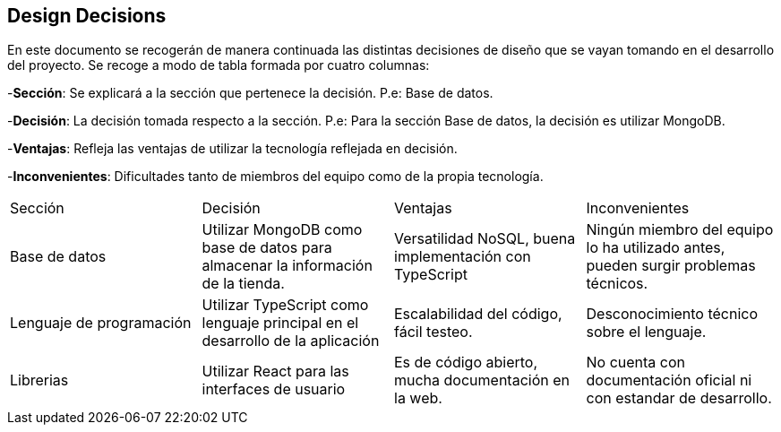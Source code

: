 [[section-design-decisions]]
== Design Decisions
[options="header",cols="1,1,1,1"]

En este documento se recogerán de manera continuada las distintas decisiones de diseño que se vayan tomando en el desarrollo del proyecto.
Se recoge a modo de tabla formada por cuatro columnas:

-**Sección**: Se explicará a la sección que pertenece la decisión. P.e: Base de datos.

-**Decisión**: La decisión tomada respecto a la sección. P.e: Para la sección Base de datos, la decisión es utilizar MongoDB.

-**Ventajas**: Refleja las ventajas de utilizar la tecnología reflejada en decisión.

-**Inconvenientes**: Dificultades tanto de miembros del equipo como de la propia tecnología.
|===
|Sección |Decisión| Ventajas| Inconvenientes
|Base de datos| Utilizar MongoDB como base de datos para almacenar la información de la tienda.| Versatilidad NoSQL, buena implementación con TypeScript|Ningún miembro del equipo lo ha utilizado antes, pueden surgir problemas técnicos.
|Lenguaje de programación|Utilizar TypeScript como lenguaje principal en el desarrollo de la aplicación|Escalabilidad del código, fácil testeo.|Desconocimiento técnico sobre el lenguaje.
|Librerias|Utilizar React para las interfaces de usuario|Es de código abierto, mucha documentación en la web.|No cuenta con documentación oficial ni con estandar de desarrollo.
|===